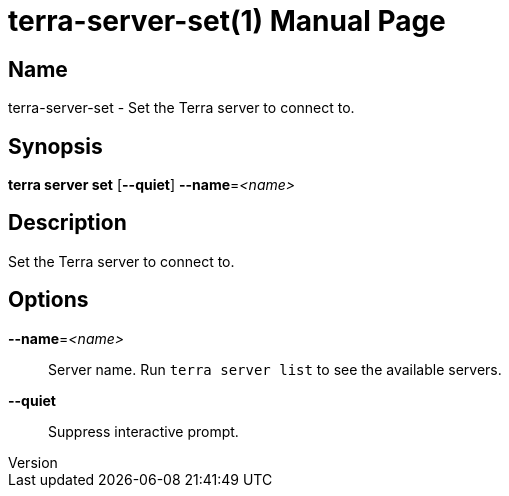 // tag::picocli-generated-full-manpage[]
// tag::picocli-generated-man-section-header[]
:doctype: manpage
:revnumber: 
:manmanual: Terra Manual
:mansource: 
:man-linkstyle: pass:[blue R < >]
= terra-server-set(1)

// end::picocli-generated-man-section-header[]

// tag::picocli-generated-man-section-name[]
== Name

terra-server-set - Set the Terra server to connect to.

// end::picocli-generated-man-section-name[]

// tag::picocli-generated-man-section-synopsis[]
== Synopsis

*terra server set* [*--quiet*] *--name*=_<name>_

// end::picocli-generated-man-section-synopsis[]

// tag::picocli-generated-man-section-description[]
== Description

Set the Terra server to connect to.

// end::picocli-generated-man-section-description[]

// tag::picocli-generated-man-section-options[]
== Options

*--name*=_<name>_::
  Server name. Run `terra server list` to see the available servers.

*--quiet*::
  Suppress interactive prompt.

// end::picocli-generated-man-section-options[]

// end::picocli-generated-full-manpage[]
